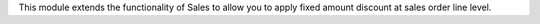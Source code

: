 This module extends the functionality of Sales to allow you to apply fixed
amount discount at sales order line level.

